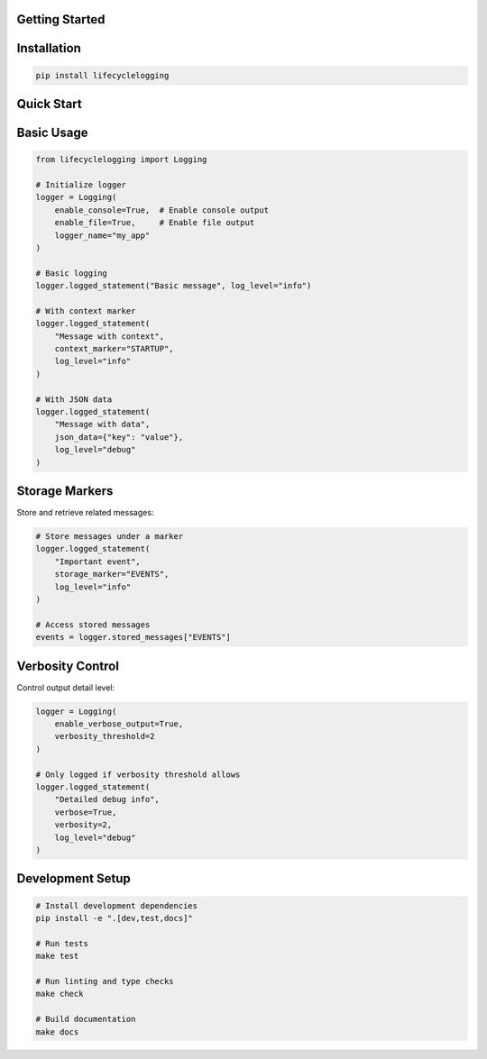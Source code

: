 ===============
Getting Started
===============

============
Installation
============

.. code-block:: bash

   pip install lifecyclelogging

===========
Quick Start
===========

===========
Basic Usage
===========

.. code-block:: python

   from lifecyclelogging import Logging

   # Initialize logger
   logger = Logging(
       enable_console=True,  # Enable console output
       enable_file=True,     # Enable file output
       logger_name="my_app"
   )

   # Basic logging
   logger.logged_statement("Basic message", log_level="info")

   # With context marker
   logger.logged_statement(
       "Message with context",
       context_marker="STARTUP",
       log_level="info"
   )

   # With JSON data
   logger.logged_statement(
       "Message with data",
       json_data={"key": "value"},
       log_level="debug"
   )

===============
Storage Markers
===============

Store and retrieve related messages:

.. code-block:: python

   # Store messages under a marker
   logger.logged_statement(
       "Important event",
       storage_marker="EVENTS",
       log_level="info"
   )

   # Access stored messages
   events = logger.stored_messages["EVENTS"]

=================
Verbosity Control
=================

Control output detail level:

.. code-block:: python

   logger = Logging(
       enable_verbose_output=True,
       verbosity_threshold=2
   )

   # Only logged if verbosity threshold allows
   logger.logged_statement(
       "Detailed debug info",
       verbose=True,
       verbosity=2,
       log_level="debug"
   )

=================
Development Setup
=================

.. code-block:: bash

   # Install development dependencies
   pip install -e ".[dev,test,docs]"

   # Run tests
   make test

   # Run linting and type checks
   make check

   # Build documentation
   make docs
